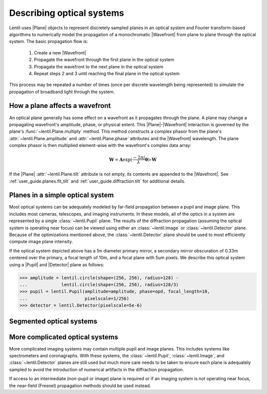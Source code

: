 .. _user_guide.optical_systems:

**************************
Describing optical systems
**************************

.. |Pupil| replace:: :class:`~lentil.Pupil`
.. |Image| replace:: :class:`~lentil.Image`
.. |Detector| replace:: :class:`~lentil.Detector`
.. |Plane| replace:: :class:`~lentil.Plane`
.. |Wavefront| replace:: :class:`~lentil.Wavefront`
.. |Tilt| replace:: :class:`~lentil.Tilt`

Lentil uses |Plane| objects to represent discretely sampled planes in an
optical system and Fourier transform-based algorithms to numerically model
the propagation of a monochromatic |Wavefront| from plane to plane through
the optical system. The basic propagation flow is:

    1. Create a new |Wavefront|
    2. Propagate the wavefront through the first plane in the optical system
    3. Propagate the wavefront to the next plane in the optical system
    4. Repeat steps 2 and 3 until reaching the final plane in the optical system

This process may be repeated a number of times (once per discrete wavelength being
represented) to simulate the propagation of broadband light through the system.

.. _user_guide.optical_systems.plane_wavefront:

How a plane affects a wavefront
===============================
An optical plane generally has some effect on a wavefront as it propagates
through the plane. A plane may change a propagating wavefront's amplitude, phase,
or physical extent. This |Plane|-|Wavefront| interaction is governed by the
plane's :func:`~lentil.Plane.multiply` method. This method constructs a complex
phasor from the plane's :attr:`~lentil.Plane.amplitude` and
:attr:`~lentil.Plane.phase` attributes and the |Wavefront| wavelength. The plane
complex phasor is then multiplied element-wise with the wavefront's complex data
array:

.. math::

    \mathbf{W} = \mathbf{A} \exp(\frac{-2\pi j}{\lambda} \mathbf{\theta}) \circ \mathbf{W}

If the |Plane| :attr:`~lentil.Plane.tilt` attribute is not empty, its contents are appended
to the |Wavefront|. See :ref:`user_guide.planes.fit_tilt` and :ref:`user_guide.diffraction.tilt`
for additional details.

Planes in a simple optical system
=================================
Most optical systems can be adequately modeled by far-field propagation between a pupil
and image plane. This includes most cameras, telescopes, and imaging instruments. In
these models, all of the optics in a system are represented by a single
:class:`~lentil.Pupil` plane. The results of the diffraction propagation (assuming the
optical system is operating near focus) can be viewed using either an
:class:`~lentil.Image` or :class:`~lentil.Detector` plane. Because of the optimizations
mentioned above, the :class:`~lentil.Detector` plane should be used to most efficiently
compute image plane intensity.

.. image:: /_static/img/cassegrain.png
    :width: 550px
    :align: center

.. image:: /_static/img/simple_optical_system.png
    :width: 375px
    :align: center

If the optical system depicted above has a 1m diameter primary mirror, a secondary
mirror obscuration of 0.33m centered over the primary, a focal length of 10m, and
a focal plane with 5um pixels. We describe this optical system using a |Pupil| and
|Detector| plane as follows:

.. code-block:: pycon

    >>> amplitude = lentil.circle(shape=(256, 256), radius=128) -
    ...             lentil.circle(shape=(256, 256), radius=128/3)
    >>> pupil = lentil.Pupil(amplitude=amplitude, phase=opd, focal_length=10,
    ...                      pixelscale=1/256)
    >>> detector = lentil.Detector(pixelscale=5e-6)

Segmented optical systems
=========================


More complicated optical systems
================================
More complicated imaging systems may contain multiple pupil and image planes. This
includes systems like spectrometers and coronagraphs. With these systems, the
:class:`~lentil.Pupil`, :class:`~lentil.Image`, and :class:`~lentil.Detector` planes are
still used but much more care needs to be taken to ensure each plane is adequately
sampled to avoid the introduction of numerical artifacts in the diffraction propagation.

If access to an intermediate (non-pupil or image) plane is required or if an imaging
system is not operating near focus, the near-field (Fresnel) propagation methods should
be used instead.
